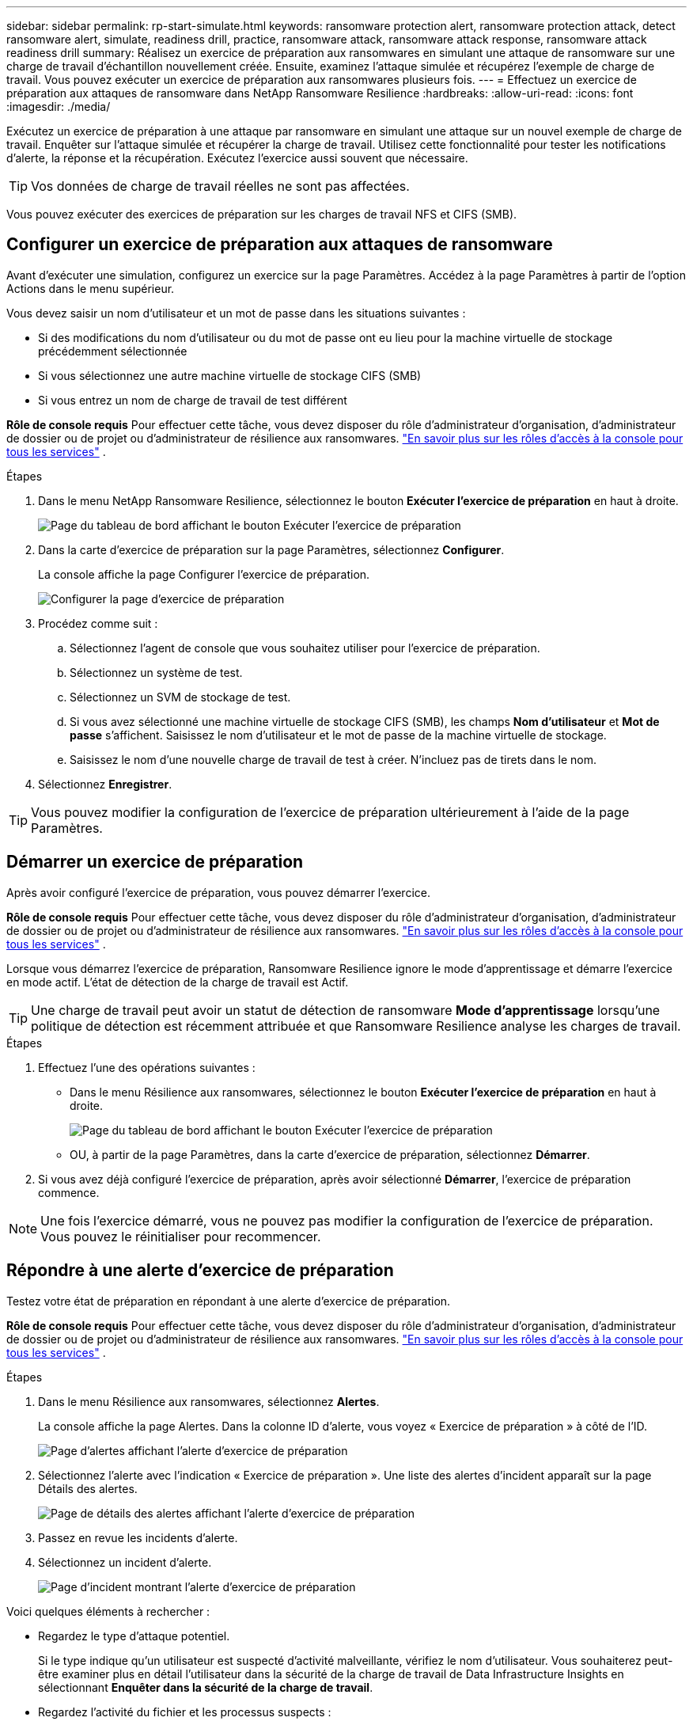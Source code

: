 ---
sidebar: sidebar 
permalink: rp-start-simulate.html 
keywords: ransomware protection alert, ransomware protection attack, detect ransomware alert, simulate, readiness drill, practice, ransomware attack, ransomware attack response, ransomware attack readiness drill 
summary: Réalisez un exercice de préparation aux ransomwares en simulant une attaque de ransomware sur une charge de travail d’échantillon nouvellement créée.  Ensuite, examinez l’attaque simulée et récupérez l’exemple de charge de travail.  Vous pouvez exécuter un exercice de préparation aux ransomwares plusieurs fois. 
---
= Effectuez un exercice de préparation aux attaques de ransomware dans NetApp Ransomware Resilience
:hardbreaks:
:allow-uri-read: 
:icons: font
:imagesdir: ./media/


[role="lead"]
Exécutez un exercice de préparation à une attaque par ransomware en simulant une attaque sur un nouvel exemple de charge de travail.  Enquêter sur l’attaque simulée et récupérer la charge de travail.  Utilisez cette fonctionnalité pour tester les notifications d’alerte, la réponse et la récupération.  Exécutez l’exercice aussi souvent que nécessaire.


TIP: Vos données de charge de travail réelles ne sont pas affectées.

Vous pouvez exécuter des exercices de préparation sur les charges de travail NFS et CIFS (SMB).



== Configurer un exercice de préparation aux attaques de ransomware

Avant d’exécuter une simulation, configurez un exercice sur la page Paramètres.  Accédez à la page Paramètres à partir de l’option Actions dans le menu supérieur.

Vous devez saisir un nom d'utilisateur et un mot de passe dans les situations suivantes :

* Si des modifications du nom d'utilisateur ou du mot de passe ont eu lieu pour la machine virtuelle de stockage précédemment sélectionnée
* Si vous sélectionnez une autre machine virtuelle de stockage CIFS (SMB)
* Si vous entrez un nom de charge de travail de test différent


*Rôle de console requis* Pour effectuer cette tâche, vous devez disposer du rôle d'administrateur d'organisation, d'administrateur de dossier ou de projet ou d'administrateur de résilience aux ransomwares. link:https://docs.netapp.com/us-en/bluexp-setup-admin/reference-iam-predefined-roles.html["En savoir plus sur les rôles d'accès à la console pour tous les services"^] .

.Étapes
. Dans le menu NetApp Ransomware Resilience, sélectionnez le bouton *Exécuter l'exercice de préparation* en haut à droite.
+
image:screen-dashboard.png["Page du tableau de bord affichant le bouton Exécuter l'exercice de préparation"]

. Dans la carte d’exercice de préparation sur la page Paramètres, sélectionnez *Configurer*.
+
La console affiche la page Configurer l'exercice de préparation.

+
image:screen-settings-alert-drill-configure.png["Configurer la page d'exercice de préparation"]

. Procédez comme suit :
+
.. Sélectionnez l’agent de console que vous souhaitez utiliser pour l’exercice de préparation.
.. Sélectionnez un système de test.
.. Sélectionnez un SVM de stockage de test.
.. Si vous avez sélectionné une machine virtuelle de stockage CIFS (SMB), les champs **Nom d'utilisateur** et **Mot de passe** s'affichent.  Saisissez le nom d’utilisateur et le mot de passe de la machine virtuelle de stockage.
.. Saisissez le nom d’une nouvelle charge de travail de test à créer.  N'incluez pas de tirets dans le nom.


. Sélectionnez *Enregistrer*.



TIP: Vous pouvez modifier la configuration de l'exercice de préparation ultérieurement à l'aide de la page Paramètres.



== Démarrer un exercice de préparation

Après avoir configuré l’exercice de préparation, vous pouvez démarrer l’exercice.

*Rôle de console requis* Pour effectuer cette tâche, vous devez disposer du rôle d'administrateur d'organisation, d'administrateur de dossier ou de projet ou d'administrateur de résilience aux ransomwares. link:https://docs.netapp.com/us-en/bluexp-setup-admin/reference-iam-predefined-roles.html["En savoir plus sur les rôles d'accès à la console pour tous les services"^] .

Lorsque vous démarrez l’exercice de préparation, Ransomware Resilience ignore le mode d’apprentissage et démarre l’exercice en mode actif.  L'état de détection de la charge de travail est Actif.


TIP: Une charge de travail peut avoir un statut de détection de ransomware *Mode d'apprentissage* lorsqu'une politique de détection est récemment attribuée et que Ransomware Resilience analyse les charges de travail.

.Étapes
. Effectuez l’une des opérations suivantes :
+
** Dans le menu Résilience aux ransomwares, sélectionnez le bouton *Exécuter l'exercice de préparation* en haut à droite.
+
image:screen-dashboard.png["Page du tableau de bord affichant le bouton Exécuter l'exercice de préparation"]

** OU, à partir de la page Paramètres, dans la carte d’exercice de préparation, sélectionnez *Démarrer*.


. Si vous avez déjà configuré l'exercice de préparation, après avoir sélectionné *Démarrer*, l'exercice de préparation commence.



NOTE: Une fois l'exercice démarré, vous ne pouvez pas modifier la configuration de l'exercice de préparation.  Vous pouvez le réinitialiser pour recommencer.



== Répondre à une alerte d'exercice de préparation

Testez votre état de préparation en répondant à une alerte d’exercice de préparation.

*Rôle de console requis* Pour effectuer cette tâche, vous devez disposer du rôle d'administrateur d'organisation, d'administrateur de dossier ou de projet ou d'administrateur de résilience aux ransomwares. link:https://docs.netapp.com/us-en/bluexp-setup-admin/reference-iam-predefined-roles.html["En savoir plus sur les rôles d'accès à la console pour tous les services"^] .

.Étapes
. Dans le menu Résilience aux ransomwares, sélectionnez *Alertes*.
+
La console affiche la page Alertes.  Dans la colonne ID d'alerte, vous voyez « Exercice de préparation » à côté de l'ID.

+
image:screen-alerts-readiness.png["Page d'alertes affichant l'alerte d'exercice de préparation"]

. Sélectionnez l'alerte avec l'indication « Exercice de préparation ».  Une liste des alertes d’incident apparaît sur la page Détails des alertes.
+
image:screen-alerts-readiness-details.png["Page de détails des alertes affichant l'alerte d'exercice de préparation"]

. Passez en revue les incidents d’alerte.
. Sélectionnez un incident d’alerte.
+
image:screen-alerts-readiness-incidents2.png["Page d'incident montrant l'alerte d'exercice de préparation"]



Voici quelques éléments à rechercher :

* Regardez le type d’attaque potentiel.
+
Si le type indique qu’un utilisateur est suspecté d’activité malveillante, vérifiez le nom d’utilisateur.  Vous souhaiterez peut-être examiner plus en détail l'utilisateur dans la sécurité de la charge de travail de Data Infrastructure Insights en sélectionnant *Enquêter dans la sécurité de la charge de travail*.



* Regardez l’activité du fichier et les processus suspects :
+
** Regardez les données entrantes détectées par rapport aux données attendues.
** Regardez le taux de création de fichiers détecté par rapport au taux attendu.
** Regardez le taux de renommage de fichier détecté par rapport au taux attendu.
** Regardez le taux de suppression par rapport au taux attendu.


* Regardez la liste des fichiers impactés.  Regardez les extensions qui pourraient être à l’origine de l’attaque.
* Déterminez l’impact et l’ampleur de l’attaque en examinant le nombre de fichiers et de répertoires impactés.




== Restaurer la charge de travail du test

Après avoir examiné l’alerte d’exercice de préparation, restaurez la charge de travail de test si nécessaire.

*Rôle de console requis* Pour effectuer cette tâche, vous devez disposer du rôle d'administrateur d'organisation, d'administrateur de dossier ou de projet ou d'administrateur de résilience aux ransomwares. link:https://docs.netapp.com/us-en/bluexp-setup-admin/reference-iam-predefined-roles.html["En savoir plus sur les rôles d'accès à la console pour tous les services"^] .

.Étapes
. Retourner à la page des détails de l’alerte.
. Si la charge de travail de test doit être restaurée, procédez comme suit :
+
** Sélectionnez *Marquer comme restauration nécessaire*.
** Vérifiez la confirmation et sélectionnez *Marquer comme restauration nécessaire* dans la boîte de confirmation.
+
*** Dans le menu Résilience aux ransomwares, sélectionnez *Récupération*.
*** Sélectionnez la charge de travail de test marquée « Exercice de préparation » que vous souhaitez restaurer.
*** Sélectionnez *Restaurer*.
*** Dans la page Restaurer, fournissez les informations pour la restauration :


** Sélectionnez la copie instantanée source.
** Sélectionnez le volume de destination.


. Dans la page de révision de restauration, sélectionnez *Restaurer*.
+
La console affiche l'état de la restauration de l'exercice de préparation comme « En cours » sur la page Récupération.

+
Une fois la restauration terminée, la console modifie l’état de la charge de travail sur *Restauré*.

. Examiner la charge de travail restaurée.



TIP: Pour plus de détails sur le processus de restauration, voirlink:rp-use-recover.html["Récupérer après une attaque de ransomware (après neutralisation des incidents)"] .



== Modifier le statut des alertes après l'exercice de préparation

Après avoir examiné l’alerte d’exercice de préparation et restauré la charge de travail, modifiez le statut de l’alerte si nécessaire.

*Requiert le rôle de console* Administrateur d'organisation, Administrateur de dossier ou de projet ou Administrateur de résilience aux ransomwares. https://docs.netapp.com/us-en/bluexp-setup-admin/reference-iam-predefined-roles.html["En savoir plus sur les rôles d'accès à la console pour tous les services"^] .

.Étapes
. Retourner à la page des détails de l’alerte.
. Sélectionnez à nouveau l'alerte.
. Indiquez le statut en sélectionnant *Modifier le statut* et modifiez le statut en l'un des suivants :
+
** Rejeté : si vous pensez que l’activité n’est pas une attaque de ransomware, modifiez le statut sur Rejeté.
+

IMPORTANT: Après avoir rejeté une attaque, vous ne pouvez pas la modifier à nouveau.  Si vous supprimez une charge de travail, toutes les copies instantanées prises automatiquement en réponse à l’attaque potentielle du ransomware seront définitivement supprimées.  Si vous ignorez l’alerte, l’exercice de préparation est considéré comme terminé.

** Résolu : L’incident a été atténué.






== Rapports d'examen sur l'exercice de préparation

Une fois l’exercice de préparation terminé, vous souhaiterez peut-être consulter et enregistrer un rapport sur l’exercice.

*Rôle de console requis* Pour effectuer cette tâche, vous devez disposer du rôle d'administrateur d'organisation, d'administrateur de dossier ou de projet, d'administrateur de résilience aux ransomwares ou de visualiseur de résilience aux ransomwares. https://docs.netapp.com/us-en/bluexp-setup-admin/reference-iam-predefined-roles.html["En savoir plus sur les rôles d'accès BlueXP pour tous les services"^] .

.Étapes
. Dans le menu Résilience aux ransomwares, sélectionnez *Rapports*.
+
image:screen-reports.png["Page de rapports affichant le rapport d'exercice de préparation"]

. Sélectionnez *Exercices de préparation* et *Télécharger* pour télécharger le rapport d’exercice de préparation.

